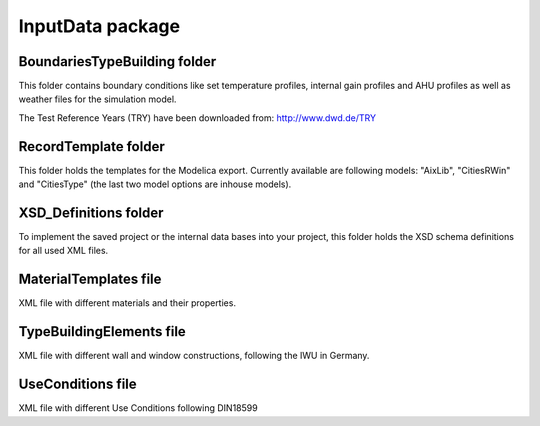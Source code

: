 InputData package
========================

BoundariesTypeBuilding folder
---------------

This folder contains boundary conditions like set temperature profiles, internal gain profiles and AHU profiles as well as weather files for the simulation model.

The Test Reference Years (TRY) have been downloaded from: http://www.dwd.de/TRY

RecordTemplate folder
---------------

This folder holds the templates for the Modelica export. Currently available are following models: "AixLib", "CitiesRWin" and "CitiesType" (the last two model options are inhouse models).

XSD_Definitions folder
---------------

To implement the saved project or the internal data bases into your project, this folder holds the XSD schema definitions for all used XML files.

MaterialTemplates file
---------------

XML file with different materials and their properties.

TypeBuildingElements file
---------------

XML file with different wall and window constructions, following the IWU in Germany.


UseConditions file
---------------

XML file with different Use Conditions following DIN18599

